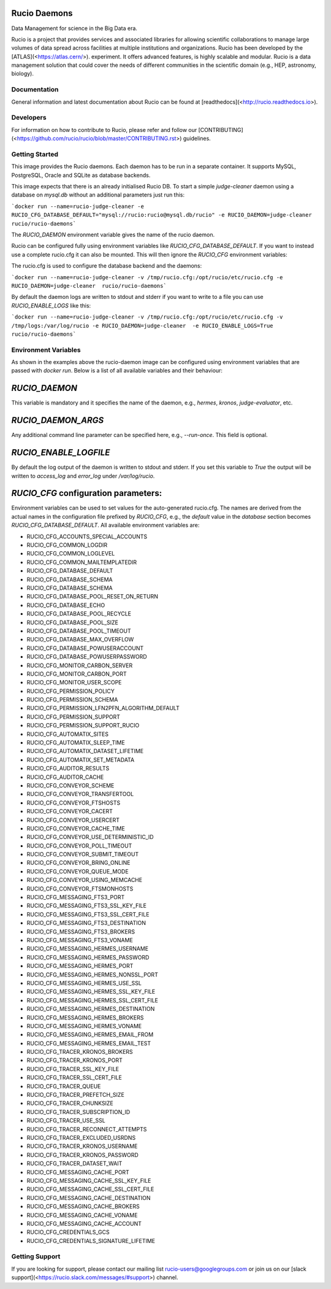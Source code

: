 Rucio Daemons
=============

Data Management for science in the Big Data era.

Rucio is a project that provides services and associated libraries for allowing scientific collaborations to manage large volumes of data spread across facilities at multiple institutions and organizations. Rucio has been developed by the [ATLAS](<https://atlas.cern/>). experiment. It offers advanced features, is highly scalable and modular. Rucio is a data management solution that could cover the needs of different communities in the scientific domain (e.g., HEP, astronomy, biology).

Documentation
-------------

General information and latest documentation about Rucio can be found at [readthedocs](<http://rucio.readthedocs.io>).

Developers
----------

For information on how to contribute to Rucio, please refer and follow our [CONTRIBUTING](<https://github.com/rucio/rucio/blob/master/CONTRIBUTING.rst>) guidelines.

Getting Started
---------------
This image provides the Rucio daemons. Each daemon has to be run in a separate container. It supports MySQL, PostgreSQL, Oracle and SQLite as database backends.

This image expects that there is an already initialised Rucio DB. To start a simple `judge-cleaner` daemon using a database on `mysql.db` without an additional parameters just run this:

```docker run --name=rucio-judge-cleaner -e RUCIO_CFG_DATABASE_DEFAULT="mysql://rucio:rucio@mysql.db/rucio" -e RUCIO_DAEMON=judge-cleaner  rucio/rucio-daemons```

The `RUCIO_DAEMON` environment variable gives the name of the rucio daemon.

Rucio can be configured fully using environment variables like `RUCIO_CFG_DATABASE_DEFAULT`. If you want to instead use a complete rucio.cfg it can also be mounted. This will then ignore the `RUCIO_CFG` environment variables:

The rucio.cfg is used to configure the database backend and the daemons:

```docker run --name=rucio-judge-cleaner -v /tmp/rucio.cfg:/opt/rucio/etc/rucio.cfg -e RUCIO_DAEMON=judge-cleaner  rucio/rucio-daemons```

By default the daemon logs are written to stdout and stderr if you want to write to a file you can use `RUCIO_ENABLE_LOGS` like this:

```docker run --name=rucio-judge-cleaner -v /tmp/rucio.cfg:/opt/rucio/etc/rucio.cfg -v /tmp/logs:/var/log/rucio -e RUCIO_DAEMON=judge-cleaner  -e RUCIO_ENABLE_LOGS=True rucio/rucio-daemons```

Environment Variables
---------------------

As shown in the examples above the rucio-daemon image can be configured using environment variables that are passed with `docker run`. Below is a list of all available variables and their behaviour:

`RUCIO_DAEMON`
==============
This variable is mandatory and it specifies the name of the daemon, e.g., `hermes`, `kronos`, `judge-evaluator`, etc.

`RUCIO_DAEMON_ARGS`
===================
Any additional command line parameter can be specified here, e.g., `--run-once`. This field is optional.

`RUCIO_ENABLE_LOGFILE`
=====================
By default the log output of the daemon is written to stdout and stderr. If you set this variable to `True` the output will be written to `access_log` and `error_log` under `/var/log/rucio`.

`RUCIO_CFG` configuration parameters:
=====================================

Environment variables can be used to set values for the auto-generated rucio.cfg. The names are derived from the actual names in the configuration file prefixed by `RUCIO_CFG`, e.g., the `default` value in the `database` section becomes `RUCIO_CFG_DATABASE_DEFAULT`.
All available environment variables are:

* RUCIO_CFG_ACCOUNTS_SPECIAL_ACCOUNTS
* RUCIO_CFG_COMMON_LOGDIR
* RUCIO_CFG_COMMON_LOGLEVEL
* RUCIO_CFG_COMMON_MAILTEMPLATEDIR
* RUCIO_CFG_DATABASE_DEFAULT
* RUCIO_CFG_DATABASE_SCHEMA
* RUCIO_CFG_DATABASE_SCHEMA
* RUCIO_CFG_DATABASE_POOL_RESET_ON_RETURN
* RUCIO_CFG_DATABASE_ECHO
* RUCIO_CFG_DATABASE_POOL_RECYCLE
* RUCIO_CFG_DATABASE_POOL_SIZE
* RUCIO_CFG_DATABASE_POOL_TIMEOUT
* RUCIO_CFG_DATABASE_MAX_OVERFLOW
* RUCIO_CFG_DATABASE_POWUSERACCOUNT
* RUCIO_CFG_DATABASE_POWUSERPASSWORD
* RUCIO_CFG_MONITOR_CARBON_SERVER
* RUCIO_CFG_MONITOR_CARBON_PORT
* RUCIO_CFG_MONITOR_USER_SCOPE
* RUCIO_CFG_PERMISSION_POLICY
* RUCIO_CFG_PERMISSION_SCHEMA
* RUCIO_CFG_PERMISSION_LFN2PFN_ALGORITHM_DEFAULT
* RUCIO_CFG_PERMISSION_SUPPORT
* RUCIO_CFG_PERMISSION_SUPPORT_RUCIO
* RUCIO_CFG_AUTOMATIX_SITES
* RUCIO_CFG_AUTOMATIX_SLEEP_TIME
* RUCIO_CFG_AUTOMATIX_DATASET_LIFETIME
* RUCIO_CFG_AUTOMATIX_SET_METADATA
* RUCIO_CFG_AUDITOR_RESULTS
* RUCIO_CFG_AUDITOR_CACHE
* RUCIO_CFG_CONVEYOR_SCHEME
* RUCIO_CFG_CONVEYOR_TRANSFERTOOL
* RUCIO_CFG_CONVEYOR_FTSHOSTS
* RUCIO_CFG_CONVEYOR_CACERT
* RUCIO_CFG_CONVEYOR_USERCERT
* RUCIO_CFG_CONVEYOR_CACHE_TIME
* RUCIO_CFG_CONVEYOR_USE_DETERMINISTIC_ID
* RUCIO_CFG_CONVEYOR_POLL_TIMEOUT
* RUCIO_CFG_CONVEYOR_SUBMIT_TIMEOUT
* RUCIO_CFG_CONVEYOR_BRING_ONLINE
* RUCIO_CFG_CONVEYOR_QUEUE_MODE
* RUCIO_CFG_CONVEYOR_USING_MEMCACHE
* RUCIO_CFG_CONVEYOR_FTSMONHOSTS
* RUCIO_CFG_MESSAGING_FTS3_PORT
* RUCIO_CFG_MESSAGING_FTS3_SSL_KEY_FILE
* RUCIO_CFG_MESSAGING_FTS3_SSL_CERT_FILE
* RUCIO_CFG_MESSAGING_FTS3_DESTINATION
* RUCIO_CFG_MESSAGING_FTS3_BROKERS
* RUCIO_CFG_MESSAGING_FTS3_VONAME
* RUCIO_CFG_MESSAGING_HERMES_USERNAME
* RUCIO_CFG_MESSAGING_HERMES_PASSWORD
* RUCIO_CFG_MESSAGING_HERMES_PORT
* RUCIO_CFG_MESSAGING_HERMES_NONSSL_PORT
* RUCIO_CFG_MESSAGING_HERMES_USE_SSL
* RUCIO_CFG_MESSAGING_HERMES_SSL_KEY_FILE
* RUCIO_CFG_MESSAGING_HERMES_SSL_CERT_FILE
* RUCIO_CFG_MESSAGING_HERMES_DESTINATION
* RUCIO_CFG_MESSAGING_HERMES_BROKERS
* RUCIO_CFG_MESSAGING_HERMES_VONAME
* RUCIO_CFG_MESSAGING_HERMES_EMAIL_FROM
* RUCIO_CFG_MESSAGING_HERMES_EMAIL_TEST
* RUCIO_CFG_TRACER_KRONOS_BROKERS
* RUCIO_CFG_TRACER_KRONOS_PORT
* RUCIO_CFG_TRACER_SSL_KEY_FILE
* RUCIO_CFG_TRACER_SSL_CERT_FILE
* RUCIO_CFG_TRACER_QUEUE
* RUCIO_CFG_TRACER_PREFETCH_SIZE
* RUCIO_CFG_TRACER_CHUNKSIZE
* RUCIO_CFG_TRACER_SUBSCRIPTION_ID
* RUCIO_CFG_TRACER_USE_SSL
* RUCIO_CFG_TRACER_RECONNECT_ATTEMPTS
* RUCIO_CFG_TRACER_EXCLUDED_USRDNS
* RUCIO_CFG_TRACER_KRONOS_USERNAME
* RUCIO_CFG_TRACER_KRONOS_PASSWORD
* RUCIO_CFG_TRACER_DATASET_WAIT
* RUCIO_CFG_MESSAGING_CACHE_PORT
* RUCIO_CFG_MESSAGING_CACHE_SSL_KEY_FILE
* RUCIO_CFG_MESSAGING_CACHE_SSL_CERT_FILE
* RUCIO_CFG_MESSAGING_CACHE_DESTINATION
* RUCIO_CFG_MESSAGING_CACHE_BROKERS
* RUCIO_CFG_MESSAGING_CACHE_VONAME
* RUCIO_CFG_MESSAGING_CACHE_ACCOUNT
* RUCIO_CFG_CREDENTIALS_GCS
* RUCIO_CFG_CREDENTIALS_SIGNATURE_LIFETIME

Getting Support
---------------

If you are looking for support, please contact our mailing list rucio-users@googlegroups.com
or join us on our [slack support](<https://rucio.slack.com/messages/#support>) channel.

